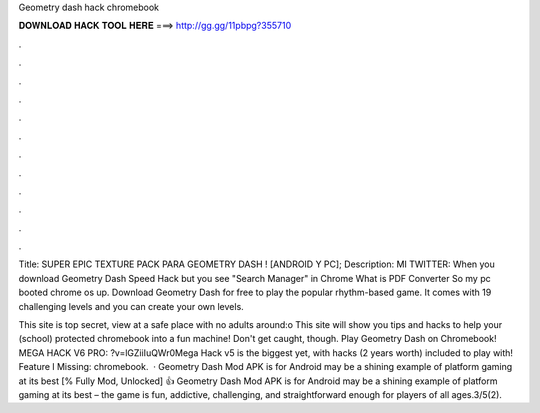 Geometry dash hack chromebook



𝐃𝐎𝐖𝐍𝐋𝐎𝐀𝐃 𝐇𝐀𝐂𝐊 𝐓𝐎𝐎𝐋 𝐇𝐄𝐑𝐄 ===> http://gg.gg/11pbpg?355710



.



.



.



.



.



.



.



.



.



.



.



.

Title: SUPER EPIC TEXTURE PACK PARA GEOMETRY DASH ! [ANDROID Y PC]; Description: MI TWITTER:  When you download Geometry Dash Speed Hack but you see "Search Manager" in Chrome What is PDF Converter So my pc booted chrome os up. Download Geometry Dash for free to play the popular rhythm-based game. It comes with 19 challenging levels and you can create your own levels.

This site is top secret, view at a safe place with no adults around:o This site will show you tips and hacks to help your (school) protected chromebook into a fun machine! Don't get caught, though. Play Geometry Dash on Chromebook! MEGA HACK V6 PRO: ?v=lGZiiIuQWr0Mega Hack v5 is the biggest yet, with hacks (2 years worth) included to play with! Feature l Missing: chromebook.  · Geometry Dash Mod APK is for Android may be a shining example of platform gaming at its best [% Fully Mod, Unlocked] 👍 Geometry Dash Mod APK is for Android may be a shining example of platform gaming at its best – the game is fun, addictive, challenging, and straightforward enough for players of all ages.3/5(2).

